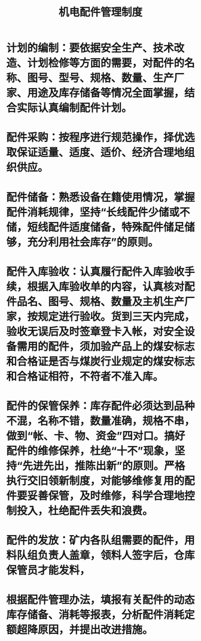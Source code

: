 :PROPERTIES:
:ID:       7ed87a8c-6c11-4ab0-a0fa-1128183c6c78
:END:
#+title: 机电配件管理制度
* 计划的编制：要依据安全生产、技术改造、计划检修等方面的需要，对配件的名称、图号、型号、规格、数量、生产厂家、用途及库存储备等情况全面掌握，结合实际认真编制配件计划。
* 配件采购：按程序进行规范操作，择优选取保证适量、适度、适价、经济合理地组织供应。
* 配件储备：熟悉设备在籍使用情况，掌握配件消耗规律，坚持“长线配件少储或不储，短线配件适度储备，特殊配件储足储够，充分利用社会库存”的原则。
* 配件入库验收：认真履行配件入库验收手续，根据入库验收单的内容，认真核对配件品名、图号、规格、数量及主机生产厂家，按规定进行验收。货到三天内完成，验收无误后及时签章登卡入帐，对安全设备需用的配件，须加验产品上的煤安标志和合格证是否与煤炭行业规定的煤安标志和合格证相符，不符者不准入库。
* 配件的保管保养：库存配件必须达到品种不混，名称不错，数量准确，规格不串，做到“帐、卡、物、资金”四对口。搞好配件的维修保养，杜绝“十不”现象，坚持“先进先出，推陈出新”的原则。严格执行交旧领新制度，对能够维修复用的配件要妥善保管，及时维修，科学合理地控制投入，杜绝配件丢失和浪费。
* 配件的发放：矿内各队组需要的配件，用料队组负责人盖章，领料人签字后，仓库保管员才能发料，
* 根据配件管理办法，填报有关配件的动态库存储备、消耗等报表，分析配件消耗定额超降原因，并提出改进措施。
